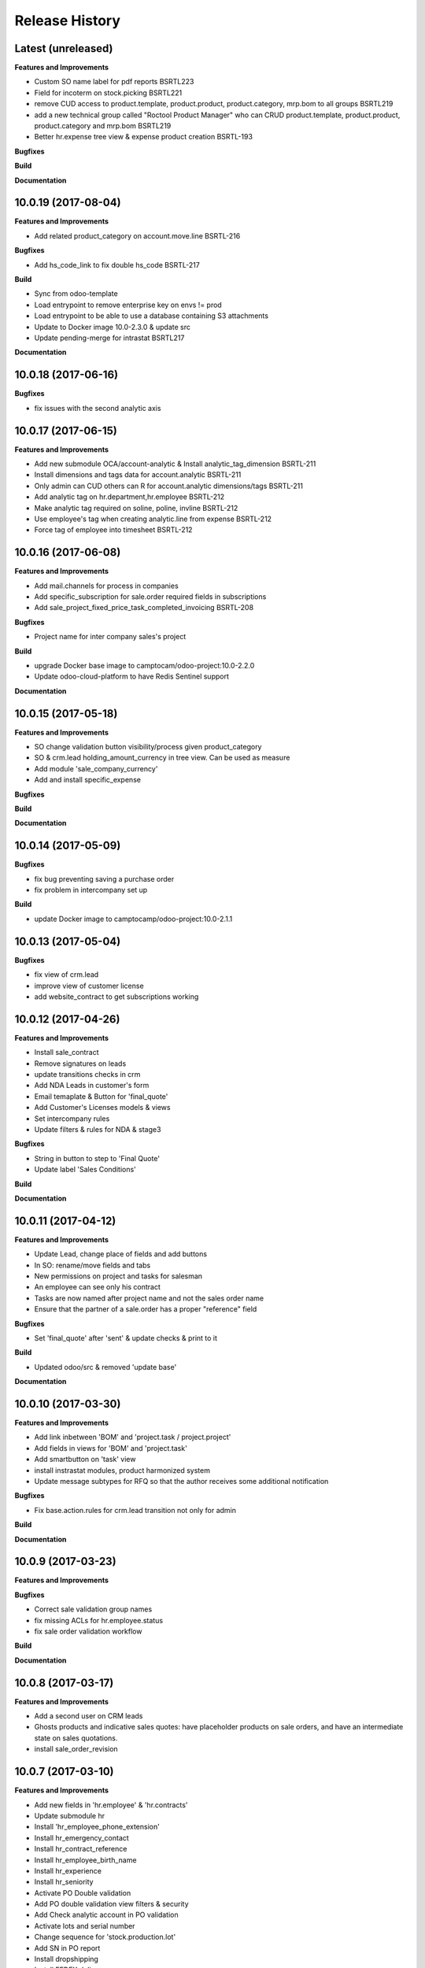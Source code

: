.. :changelog:

.. Template:

.. 0.0.1 (2016-05-09)
.. ++++++++++++++++++

.. **Features and Improvements**

.. **Bugfixes**

.. **Build**

.. **Documentation**

Release History
---------------


Latest (unreleased)
+++++++++++++++++++

**Features and Improvements**

* Custom SO name label for pdf reports BSRTL223
* Field for incoterm on stock.picking BSRTL221
* remove CUD access to product.template, product.product, product.category, mrp.bom to all groups BSRTL219
* add a new technical group called "Roctool Product Manager" who can CRUD product.template, product.product, product.category and mrp.bom BSRTL219
* Better hr.expense tree view & expense product creation BSRTL-193

**Bugfixes**

**Build**

**Documentation**


10.0.19 (2017-08-04)
++++++++++++++++++++

**Features and Improvements**

* Add related product_category on account.move.line BSRTL-216

**Bugfixes**

* Add hs_code_link to fix double hs_code BSRTL-217

**Build**

* Sync from odoo-template
* Load entrypoint to remove enterprise key on envs != prod
* Load entrypoint to be able to use a database containing S3 attachments
* Update to Docker image 10.0-2.3.0 & update src
* Update pending-merge for intrastat BSRTL217

**Documentation**


10.0.18 (2017-06-16)
++++++++++++++++++++

**Bugfixes**

* fix issues with the second analytic axis


10.0.17 (2017-06-15)
++++++++++++++++++++

**Features and Improvements**

* Add new submodule OCA/account-analytic & Install analytic_tag_dimension BSRTL-211
* Install dimensions and tags data for account.analytic BSRTL-211
* Only admin can CUD others can R for account.analytic dimensions/tags BSRTL-211
* Add analytic tag on hr.department,hr.employee BSRTL-212
* Make analytic tag required on soline, poline, invline BSRTL-212
* Use employee's tag when creating analytic.line from expense BSRTL-212
* Force tag of employee into timesheet BSRTL-212


10.0.16 (2017-06-08)
++++++++++++++++++++

**Features and Improvements**

* Add mail.channels for process in companies
* Add specific_subscription for sale.order required fields in subscriptions
* Add sale_project_fixed_price_task_completed_invoicing BSRTL-208

**Bugfixes**

* Project name for inter company sales's project

**Build**

* upgrade Docker base image to camptocam/odoo-project:10.0-2.2.0
* Update odoo-cloud-platform to have Redis Sentinel support

**Documentation**


10.0.15 (2017-05-18)
++++++++++++++++++++

**Features and Improvements**

* SO change validation button visibility/process given product_category
* SO & crm.lead holding_amount_currency in tree view. Can be used as measure
* Add module 'sale_company_currency'
* Add and install specific_expense

**Bugfixes**

**Build**

**Documentation**


10.0.14 (2017-05-09)
++++++++++++++++++++

**Bugfixes**

* fix bug preventing saving a purchase order
* fix problem in intercompany set up

**Build**

* update Docker image to camptocamp/odoo-project:10.0-2.1.1


10.0.13 (2017-05-04)
++++++++++++++++++++

**Bugfixes**

* fix view of crm.lead
* improve view of customer license
* add website_contract to get subscriptions working

10.0.12 (2017-04-26)
++++++++++++++++++++

**Features and Improvements**

* Install sale_contract
* Remove signatures on leads
* update transitions checks in crm
* Add NDA Leads in customer's form
* Email temaplate & Button for 'final_quote'
* Add Customer's Licenses models & views
* Set intercompany rules
* Update filters & rules for NDA & stage3

**Bugfixes**

* String in button to step to 'Final Quote'
* Update label 'Sales Conditions'

**Build**

**Documentation**


10.0.11 (2017-04-12)
++++++++++++++++++++

**Features and Improvements**

* Update Lead, change place of fields and add buttons
* In SO: rename/move fields and tabs
* New permissions on project and tasks for salesman
* An employee can see only his contract
* Tasks are now named after project name and not the sales order name
* Ensure that the partner of a sale.order has a proper "reference" field

**Bugfixes**

* Set 'final_quote' after 'sent' & update checks & print to it

**Build**

* Updated odoo/src & removed 'update base'

**Documentation**


10.0.10 (2017-03-30)
++++++++++++++++++++

**Features and Improvements**

* Add link inbetween 'BOM' and 'project.task / project.project'
* Add fields in views for 'BOM' and 'project.task'
* Add smartbutton on 'task' view
* install instrastat modules, product harmonized system
* Update message subtypes for RFQ so that the author receives some additional
  notification

**Bugfixes**

* Fix base.action.rules for crm.lead transition not only for admin

**Build**

**Documentation**


10.0.9 (2017-03-23)
+++++++++++++++++++

**Features and Improvements**

**Bugfixes**

* Correct sale validation group names
* fix missing ACLs for hr.employee.status
* fix sale order validation workflow

**Build**

**Documentation**


10.0.8 (2017-03-17)
+++++++++++++++++++

**Features and Improvements**

* Add a second user on CRM leads
* Ghosts products and indicative sales quotes: have placeholder products on
  sale orders, and have an intermediate state on sales quotations.
* install sale_order_revision


10.0.7 (2017-03-10)
+++++++++++++++++++

**Features and Improvements**

* Add new fields in 'hr.employee' & 'hr.contracts'
* Update submodule hr
* Install 'hr_employee_phone_extension'
* Install hr_emergency_contact
* Install hr_contract_reference
* Install hr_employee_birth_name
* Install hr_experience
* Install hr_seniority
* Activate PO Double validation
* Add PO double validation view filters & security
* Add Check analytic account in PO validation
* Activate lots and serial number
* Change sequence for 'stock.production.lot'
* Add SN in PO report
* Install dropshipping
* Install FEDEX delivery
* Install sales layout and product set

**Bugfixes**

**Build**

**Documentation**


10.0.6 (2017-03-02)
+++++++++++++++++++

**Features and Improvements**

* Activate PO Double validation
* Add PO double validation view filters & security
* Add Check analytic account in PO validation
* Activate lots and serial number


10.0.5 (2017-02-21)
+++++++++++++++++++

**Features and Improvements**

* users with correct groups (taken from integration instance)
* install ``hr_maintenance`` and ``maintenance`` modules

**Bugfixes**

**Build**

**Documentation**


10.0.4 (2017-02-16)
+++++++++++++++++++

**Features and Improvements**

* Add product options on SO
* Configure margin on SO
* Install ``sale_order_revision``
* Install modules to manage margins on sale
* Install COA for Japan (Odoo fixed)
* Configure Base action rules, filters and server actions to be able to block
    or trigger actions when changing stage
* Manage option lines on sale orders


10.0.3 (2017-01-24)
+++++++++++++++++++

**Features and Improvements**

* import products


10.0.1 (2017-01-11)
+++++++++++++++++++

*Features and Improvements*

* initial setup
